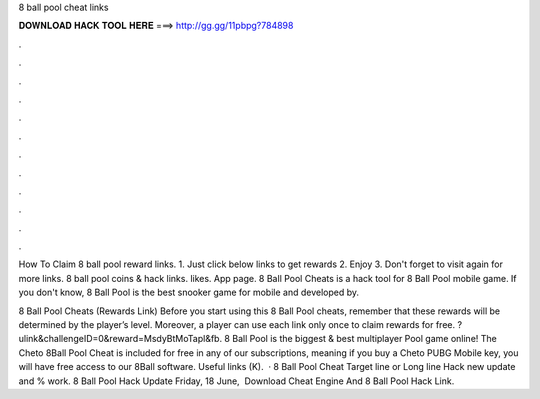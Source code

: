 8 ball pool cheat links



𝐃𝐎𝐖𝐍𝐋𝐎𝐀𝐃 𝐇𝐀𝐂𝐊 𝐓𝐎𝐎𝐋 𝐇𝐄𝐑𝐄 ===> http://gg.gg/11pbpg?784898



.



.



.



.



.



.



.



.



.



.



.



.

How To Claim 8 ball pool reward links. 1. Just click below links to get rewards 2. Enjoy 3. Don't forget to visit again for more links. 8 ball pool coins & hack links. likes. App page. 8 Ball Pool Cheats is a hack tool for 8 Ball Pool mobile game. If you don't know, 8 Ball Pool is the best snooker game for mobile and developed by.

8 Ball Pool Cheats (Rewards Link) Before you start using this 8 Ball Pool cheats, remember that these rewards will be determined by the player’s level. Moreover, a player can use each link only once to claim rewards for free. ?ulink&challengeID=0&reward=MsdyBtMoTapl&fb. 8 Ball Pool is the biggest & best multiplayer Pool game online! The Cheto 8Ball Pool Cheat is included for free in any of our subscriptions, meaning if you buy a Cheto PUBG Mobile key, you will have free access to our 8Ball software. Useful links (K).  · 8 Ball Pool Cheat Target line or Long line Hack new update and % work. 8 Ball Pool Hack Update Friday, 18 ‎June, ‎  Download Cheat Engine And 8 Ball Pool Hack Link.
